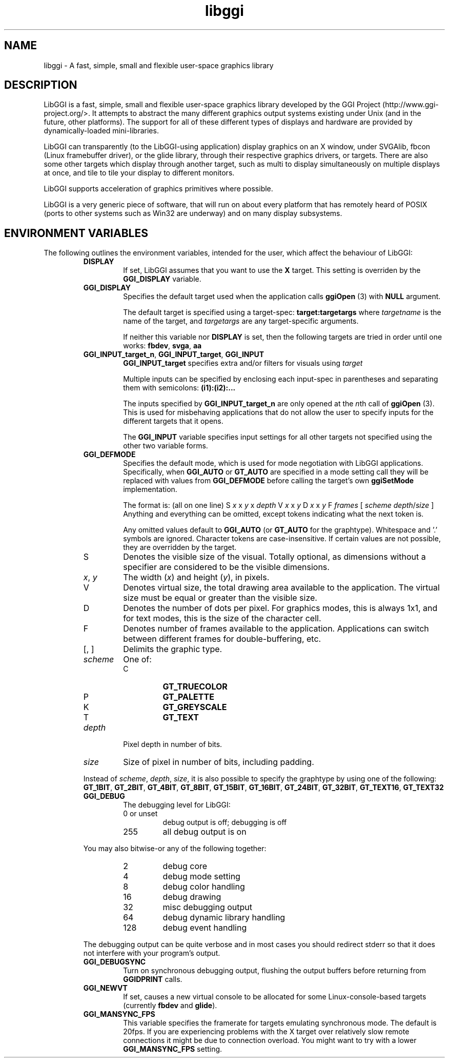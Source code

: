.TH "libggi" 7 GGI
.SH NAME
libggi \- A fast, simple, small and flexible user-space graphics library
.SH DESCRIPTION
LibGGI is a fast, simple, small and flexible user-space graphics library developed by the GGI Project (http://www.ggi-project.org/>. It attempts to abstract the many different graphics output systems existing under Unix (and in the future, other platforms). The support for all of these different types of displays and hardware are provided by dynamically-loaded mini-libraries.

LibGGI can transparently (to the LibGGI-using application) display graphics on an X window, under SVGAlib, fbcon (Linux framebuffer driver), or the glide library, through their respective graphics drivers, or targets. There are also some other targets which display through another target, such as multi to display simultaneously on multiple displays at once, and tile to tile your display to different monitors.

LibGGI supports acceleration of graphics primitives where possible.

LibGGI is a very generic piece of software, that will run on about every platform that has remotely heard of POSIX (ports to other systems such as Win32 are underway) and on many display subsystems.
.SH ENVIRONMENT VARIABLES
The following outlines the environment variables, intended for the user, which affect the behaviour of LibGGI:
.RS
.TP
\fBDISPLAY\fR
If set, LibGGI assumes that you want to use the \fBX\fR target. This setting is overriden by the \fBGGI_DISPLAY\fR variable.
.PP
.TP
\fBGGI_DISPLAY\fR
Specifies the default target used when the application calls \fBggiOpen\fR (3) with \fBNULL\fR argument.

The default target is specified using a target-spec: \fBtarget:targetargs\fR where \fItargetname\fR is the name of the target, and \fItargetargs\fR are any target-specific arguments.

If neither this variable nor \fBDISPLAY\fR is set, then the following targets are tried in order until one works: \fBfbdev\fR, \fBsvga\fR, \fBaa\fR
.PP
.TP
\fBGGI_INPUT_target_n\fR, \fBGGI_INPUT_target\fR, \fBGGI_INPUT\fR
\fBGGI_INPUT_target\fR specifies extra and/or filters for visuals using \fItarget\fR

Multiple inputs can be specified by enclosing each input-spec in parentheses and separating them with semicolons: \fB(i1):(i2):...\fR

The inputs specified by \fBGGI_INPUT_target_n\fR are only opened at the \fIn\fRth call of \fBggiOpen\fR (3). This is used for misbehaving applications that do not allow the user to specify inputs for the different targets that it opens.

The \fBGGI_INPUT\fR variable specifies input settings for all other targets not specified using the other two variable forms.
.PP
.TP
\fBGGI_DEFMODE\fR
Specifies the default mode, which is used for mode negotiation with LibGGI applications. Specifically, when \fBGGI_AUTO\fR or \fBGT_AUTO\fR are specified in a mode setting call they will be replaced with values from \fBGGI_DEFMODE\fR before calling the target's own \fBggiSetMode\fR implementation.

The format is: (all on one line)
S \fIx\fR x \fIy\fR x \fIdepth\fR V \fIx\fR x \fIy\fR D \fIx\fR x \fIy\fR F \fIframes\fR [ \fIscheme\fR \fIdepth\fR/\fIsize\fR ]
Anything and everything can be omitted, except tokens indicating what the next token is.

Any omitted values default to \fBGGI_AUTO\fR (or \fBGT_AUTO\fR for the graphtype). Whitespace and '.' symbols are ignored. Character tokens are case-insensitive. If certain values are not possible, they are overridden by the target.
.TP
S
Denotes the visible size of the visual. Totally optional, as dimensions without a specifier are considered to be the visible dimensions.
.PP
.TP
\fIx\fR, \fIy\fR
The width (\fIx\fR) and height (\fIy\fR), in pixels.
.PP
.TP
V
Denotes virtual size, the total drawing area available to the application. The virtual size must be equal or greater than the visible size.
.PP
.TP
D
Denotes the number of dots per pixel. For graphics modes, this is always 1x1, and for text modes, this is the size of the character cell.
.PP
.TP
F
Denotes number of frames available to the application. Applications can switch between different frames for double-buffering, etc.
.PP
.TP
[, ]
Delimits the graphic type.
.PP
.TP
\fIscheme\fR
One of:
.RS
.TP
C
\fBGT_TRUECOLOR\fR
.PP
.TP
P
\fBGT_PALETTE\fR
.PP
.TP
K
\fBGT_GREYSCALE\fR
.PP
.TP
T
\fBGT_TEXT\fR
.PP
.RE
.PP
.TP
\fIdepth\fR
Pixel depth in number of bits.
.PP
.TP
\fIsize\fR
Size of pixel in number of bits, including padding.
.PP
Instead of \fIscheme\fR, \fIdepth\fR, \fIsize\fR, it is also possible to specify the graphtype by using one of the following: \fBGT_1BIT\fR, \fBGT_2BIT\fR, \fBGT_4BIT\fR, \fBGT_8BIT\fR, \fBGT_15BIT\fR, \fBGT_16BIT\fR, \fBGT_24BIT\fR, \fBGT_32BIT\fR, \fBGT_TEXT16\fR, \fBGT_TEXT32\fR
.PP
.TP
\fBGGI_DEBUG\fR
The debugging level for LibGGI:
.RS
.TP
0 or unset
debug output is off; debugging is off
.PP
.TP
255
all debug output is on
.PP
.RE

You may also bitwise-or any of the following together:
.RS
.TP
2
debug core
.PP
.TP
4
debug mode setting
.PP
.TP
8
debug color handling
.PP
.TP
16
debug drawing
.PP
.TP
32
misc debugging output
.PP
.TP
64
debug dynamic library handling
.PP
.TP
128
debug event handling
.PP
.RE

The debugging output can be quite verbose and in most cases you should redirect stderr so that it does not interfere with your program's output.
.PP
.TP
\fBGGI_DEBUGSYNC\fR
Turn on synchronous debugging output, flushing the output buffers before returning from \fBGGIDPRINT\fR calls.
.PP
.TP
\fBGGI_NEWVT\fR
If set, causes a new virtual console to be allocated for some Linux-console-based targets (currently \fBfbdev\fR and \fBglide\fR).
.PP
.TP
\fBGGI_MANSYNC_FPS\fR
This variable specifies the framerate for targets emulating synchronous mode. The default is 20fps. If you are experiencing problems with the X target over relatively slow remote connections it might be due to connection overload. You might want to try with a lower \fBGGI_MANSYNC_FPS\fR setting.
.PP
.RE

